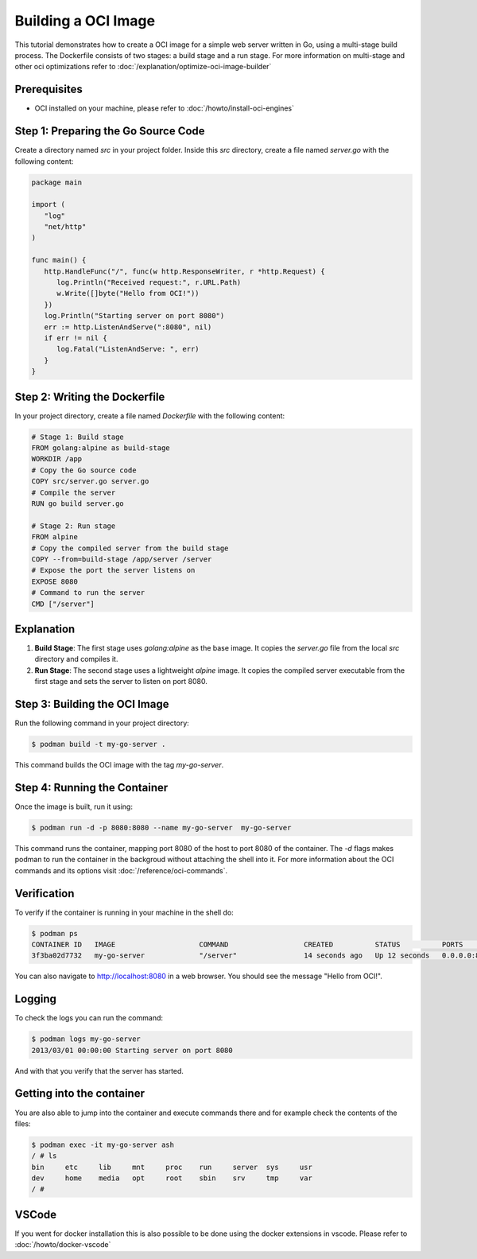Building a OCI Image 
====================
This tutorial demonstrates how to create a OCI image for a simple web server written in Go, using a multi-stage build process. The Dockerfile consists of two stages: a build stage and a run stage. For more information on multi-stage and other oci optimizations refer to :doc:`/explanation/optimize-oci-image-builder`

Prerequisites
-------------

- OCI installed on your machine, please refer to :doc:`/howto/install-oci-engines`

Step 1: Preparing the Go Source Code
------------------------------------

Create a directory named `src` in your project folder. Inside this `src` directory, create a file named `server.go` with the following content:

.. code-block:: go

   package main

   import (
      "log"
      "net/http"
   )

   func main() {
      http.HandleFunc("/", func(w http.ResponseWriter, r *http.Request) {
         log.Println("Received request:", r.URL.Path)
         w.Write([]byte("Hello from OCI!"))
      })
      log.Println("Starting server on port 8080")
      err := http.ListenAndServe(":8080", nil)
      if err != nil {
         log.Fatal("ListenAndServe: ", err)
      }
   }

Step 2: Writing the Dockerfile
------------------------------

In your project directory, create a file named `Dockerfile` with the following content:

.. code-block:: docker

   # Stage 1: Build stage
   FROM golang:alpine as build-stage
   WORKDIR /app
   # Copy the Go source code
   COPY src/server.go server.go
   # Compile the server
   RUN go build server.go

   # Stage 2: Run stage
   FROM alpine
   # Copy the compiled server from the build stage
   COPY --from=build-stage /app/server /server
   # Expose the port the server listens on
   EXPOSE 8080
   # Command to run the server
   CMD ["/server"]

Explanation
-----------

1. **Build Stage**: The first stage uses `golang:alpine` as the base image. It copies the `server.go` file from the local `src` directory and compiles it.

2. **Run Stage**: The second stage uses a lightweight `alpine` image. It copies the compiled server executable from the first stage and sets the server to listen on port 8080.

Step 3: Building the OCI Image
----------------------------------

Run the following command in your project directory:

.. code-block:: bash

   $ podman build -t my-go-server .

This command builds the OCI image with the tag `my-go-server`.

Step 4: Running the Container
-----------------------------

Once the image is built, run it using:

.. code-block:: bash

   $ podman run -d -p 8080:8080 --name my-go-server  my-go-server

This command runs the container, mapping port 8080 of the host to port 8080 of the container. The `-d` flags makes podman to run the container in the backgroud without attaching the shell into it. For more information about the OCI commands and its options visit :doc:`/reference/oci-commands`.

Verification
------------

To verify if the container is running in your machine in the shell do:

.. code-block:: bash

    $ podman ps
    CONTAINER ID   IMAGE                    COMMAND                  CREATED          STATUS          PORTS                                       NAMES
    3f3ba02d7732   my-go-server             "/server"                14 seconds ago   Up 12 seconds   0.0.0.0:8080->8080/tcp, :::8080->8080/tcp   my-go-server

You can also navigate to http://localhost:8080 in a web browser. You should see the message "Hello from OCI!".


Logging
-------

To check the logs you can run the command:

.. code-block:: bash

    $ podman logs my-go-server 
    2013/03/01 00:00:00 Starting server on port 8080

And with that you verify that the server has started.


Getting into the container
--------------------------

You are also able to jump into the container and execute commands there and for example check the contents of the files:

.. code-block:: bash

    $ podman exec -it my-go-server ash
    / # ls
    bin     etc     lib     mnt     proc    run     server  sys     usr
    dev     home    media   opt     root    sbin    srv     tmp     var
    / # 


VSCode
------

If you went for docker installation this is also possible to be done using the docker extensions in vscode. Please refer to :doc:`/howto/docker-vscode`